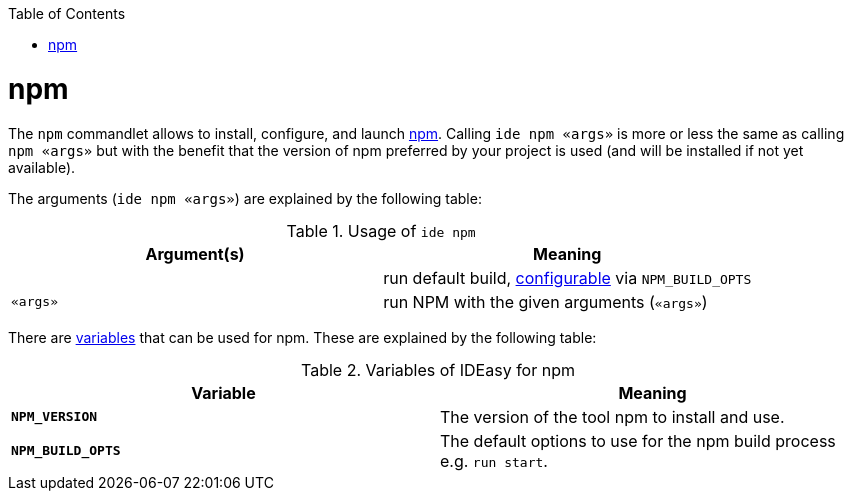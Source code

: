 :toc:
toc::[]

= npm

The `npm` commandlet allows to install, configure, and launch https://www.npmjs.com/[npm]. Calling `ide npm «args»` is more or less the same as calling `npm «args»` but with the benefit that the version of npm preferred by your project is used (and will be installed if not yet available).

The arguments (`ide npm «args»`) are explained by the following table:

.Usage of `ide npm`
[options="header"]
|=======================
|*Argument(s)*             |*Meaning*
|                          |run default build, link:configuration.asciidoc[configurable] via `NPM_BUILD_OPTS`
|`«args»`                  |run NPM with the given arguments (`«args»`)
|=======================

There are link:variables.asciidoc[variables] that can be used for npm.
These are explained by the following table:

.Variables of IDEasy for npm
[options="header"]
|=======================
|*Variable*|*Meaning*
|*`NPM_VERSION`*          |The version of the tool npm to install and use.
|*`NPM_BUILD_OPTS`*       |The default options to use for the npm build process e.g. `run start`.
|=======================
